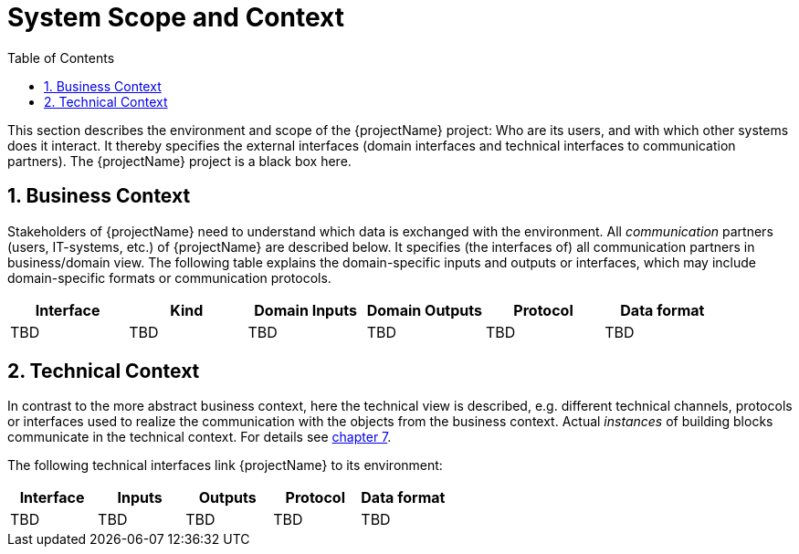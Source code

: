 [[chapter-system-scope-and-context]]
:docinfo: shared
:toc: left
:toclevels: 3
:sectnums:
:copyright: Apache License 2.0

= System Scope and Context

This section describes the environment and scope of the {projectName} project: Who are its users, and with which other systems does it interact.
It thereby specifies the external interfaces (domain interfaces and technical interfaces to communication partners).
The {projectName} project is a black box here.

== Business Context

Stakeholders of {projectName} need to understand which data is exchanged with the environment.
All _communication_ partners (users, IT-systems, etc.) of {projectName} are described below.
It specifies (the interfaces of) all communication partners in business/domain view.
The following table explains the domain-specific inputs and outputs or interfaces, which may include domain-specific formats or communication protocols.

[cols="1,1,1,1,1,1",options="header"]
|===
| *Interface*
| *Kind*
| *Domain Inputs*
| *Domain Outputs*
| *Protocol*
| *Data format*

| TBD
| TBD
| TBD
| TBD
| TBD
| TBD
|===

== Technical Context

In contrast to the more abstract business context, here the technical view is described, e.g. different technical channels, protocols or interfaces used to realize the communication with the objects from the business context.
Actual _instances_ of building blocks communicate in the technical context.
For details see link:07-deployment-view.adoc[chapter 7].

The following technical interfaces link {projectName} to its environment:

[cols="1,1,1,1,1",options="header"]
|===
| *Interface*
| *Inputs*
| *Outputs*
| *Protocol*
| *Data format*

| TBD
| TBD
| TBD
| TBD
| TBD
|===


